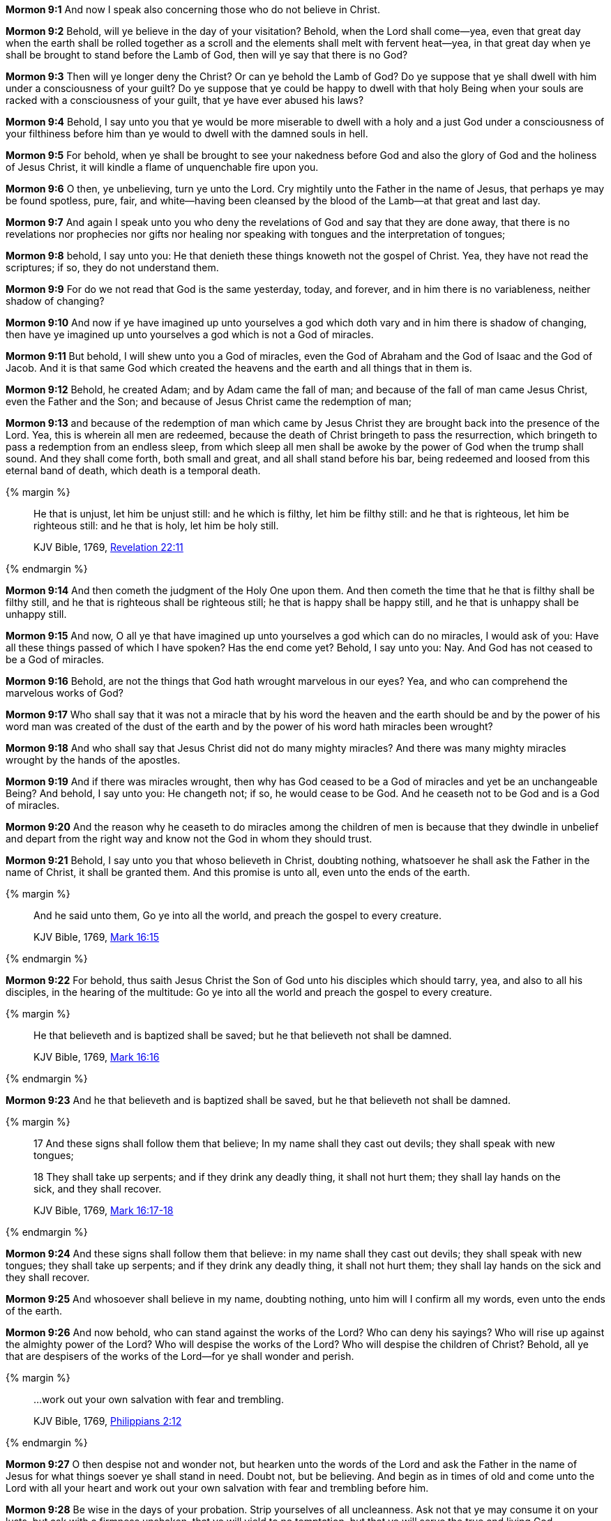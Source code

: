 *Mormon 9:1* And now I speak also concerning those who do not believe in Christ.

*Mormon 9:2* Behold, will ye believe in the day of your visitation? Behold, when the Lord shall come--yea, even that great day when the earth shall be rolled together as a scroll and the elements shall melt with fervent heat--yea, in that great day when ye shall be brought to stand before the Lamb of God, then will ye say that there is no God?

*Mormon 9:3* Then will ye longer deny the Christ? Or can ye behold the Lamb of God? Do ye suppose that ye shall dwell with him under a consciousness of your guilt? Do ye suppose that ye could be happy to dwell with that holy Being when your souls are racked with a consciousness of your guilt, that ye have ever abused his laws?

*Mormon 9:4* Behold, I say unto you that ye would be more miserable to dwell with a holy and a just God under a consciousness of your filthiness before him than ye would to dwell with the damned souls in hell.

*Mormon 9:5* For behold, when ye shall be brought to see your nakedness before God and also the glory of God and the holiness of Jesus Christ, it will kindle a flame of unquenchable fire upon you.

*Mormon 9:6* O then, ye unbelieving, turn ye unto the Lord. Cry mightily unto the Father in the name of Jesus, that perhaps ye may be found spotless, pure, fair, and white--having been cleansed by the blood of the Lamb--at that great and last day.

*Mormon 9:7* And again I speak unto you who deny the revelations of God and say that they are done away, that there is no revelations nor prophecies nor gifts nor healing nor speaking with tongues and the interpretation of tongues;

*Mormon 9:8* behold, I say unto you: He that denieth these things knoweth not the gospel of Christ. Yea, they have not read the scriptures; if so, they do not understand them.

*Mormon 9:9* For do we not read that God is the same yesterday, today, and forever, and in him there is no variableness, neither shadow of changing?

*Mormon 9:10* And now if ye have imagined up unto yourselves a god which doth vary and in him there is shadow of changing, then have ye imagined up unto yourselves a god which is not a God of miracles.

*Mormon 9:11* But behold, I will shew unto you a God of miracles, even the God of Abraham and the God of Isaac and the God of Jacob. And it is that same God which created the heavens and the earth and all things that in them is.

*Mormon 9:12* Behold, he created Adam; and by Adam came the fall of man; and because of the fall of man came Jesus Christ, even the Father and the Son; and because of Jesus Christ came the redemption of man;

*Mormon 9:13* and because of the redemption of man which came by Jesus Christ they are brought back into the presence of the Lord. Yea, this is wherein all men are redeemed, because the death of Christ bringeth to pass the resurrection, which bringeth to pass a redemption from an endless sleep, from which sleep all men shall be awoke by the power of God when the trump shall sound. And they shall come forth, both small and great, and all shall stand before his bar, being redeemed and loosed from this eternal band of death, which death is a temporal death.

{% margin %}
____

He that is unjust, let him be unjust still: and he which is filthy, let him be filthy still: and he that is righteous, let him be righteous still: and he that is holy, let him be holy still.

[small]#KJV Bible, 1769, http://www.kingjamesbibleonline.org/Revelation-Chapter-22/[Revelation 22:11]#
____
{% endmargin %}

*Mormon 9:14* And then cometh the judgment of the Holy One upon them. [highlight-orange]#And then cometh the time that he that is filthy shall be filthy still, and he that is righteous shall be righteous still; he that is happy shall be happy still, and he that is unhappy shall be unhappy still.#

*Mormon 9:15* And now, O all ye that have imagined up unto yourselves a god which can do no miracles, I would ask of you: Have all these things passed of which I have spoken? Has the end come yet? Behold, I say unto you: Nay. And God has not ceased to be a God of miracles.

*Mormon 9:16* Behold, are not the things that God hath wrought marvelous in our eyes? Yea, and who can comprehend the marvelous works of God?

*Mormon 9:17* Who shall say that it was not a miracle that by his word the heaven and the earth should be and by the power of his word man was created of the dust of the earth and by the power of his word hath miracles been wrought?

*Mormon 9:18* And who shall say that Jesus Christ did not do many mighty miracles? And there was many mighty miracles wrought by the hands of the apostles.

*Mormon 9:19* And if there was miracles wrought, then why has God ceased to be a God of miracles and yet be an unchangeable Being? And behold, I say unto you: He changeth not; if so, he would cease to be God. And he ceaseth not to be God and is a God of miracles.

*Mormon 9:20* And the reason why he ceaseth to do miracles among the children of men is because that they dwindle in unbelief and depart from the right way and know not the God in whom they should trust.

*Mormon 9:21* Behold, I say unto you that whoso believeth in Christ, doubting nothing, whatsoever he shall ask the Father in the name of Christ, it shall be granted them. And this promise is unto all, even unto the ends of the earth.

{% margin %}
____

And he said unto them, Go ye into all the world, and preach the gospel to every creature.

[small]#KJV Bible, 1769, http://www.kingjamesbibleonline.org/Mark-Chapter-16/[Mark 16:15]#
____
{% endmargin %}

*Mormon 9:22* For behold, thus saith Jesus Christ the Son of God unto his disciples which should tarry, yea, and also to all his disciples, in the hearing of the multitude: [highlight-orange]#Go ye into all the world and preach the gospel to every creature.#

{% margin %}
____

He that believeth and is baptized shall be saved; but he that believeth not shall be damned.

[small]#KJV Bible, 1769, http://www.kingjamesbibleonline.org/Mark-Chapter-16/[Mark 16:16]#
____
{% endmargin %}

*Mormon 9:23* [highlight-orange]#And he that believeth and is baptized shall be saved, but he that believeth not shall be damned.#

{% margin %}
____

17 And these signs shall follow them that believe; In my name shall they cast out devils; they shall speak with new tongues;

18 They shall take up serpents; and if they drink any deadly thing, it shall not hurt them; they shall lay hands on the sick, and they shall recover.

[small]#KJV Bible, 1769, http://www.kingjamesbibleonline.org/Mark-Chapter-16/[Mark 16:17-18]#
____
{% endmargin %}

*Mormon 9:24* [highlight-orange]#And these signs shall follow them that believe: in my name shall they cast out devils; they shall speak with new tongues; they shall take up serpents; and if they drink any deadly thing, it shall not hurt them; they shall lay hands on the sick and they shall recover.#

*Mormon 9:25* And whosoever shall believe in my name, doubting nothing, unto him will I confirm all my words, even unto the ends of the earth.

*Mormon 9:26* And now behold, who can stand against the works of the Lord? Who can deny his sayings? Who will rise up against the almighty power of the Lord? Who will despise the works of the Lord? Who will despise the children of Christ? Behold, all ye that are despisers of the works of the Lord--for ye shall wonder and perish.

{% margin %}
____

...work out your own salvation with fear and trembling.

[small]#KJV Bible, 1769, http://www.kingjamesbibleonline.org/Philippians-Chapter-2/[Philippians 2:12]#
____
{% endmargin %}

*Mormon 9:27* O then despise not and wonder not, but hearken unto the words of the Lord and ask the Father in the name of Jesus for what things soever ye shall stand in need. Doubt not, but be believing. And begin as in times of old and come unto the Lord with all your heart and [highlight-orange]#work out your own salvation with fear and trembling before him.#

*Mormon 9:28* Be wise in the days of your probation. Strip yourselves of all uncleanness. Ask not that ye may consume it on your lusts, but ask with a firmness unshaken, that ye will yield to no temptation, but that ye will serve the true and living God.

{% margin %}
____

But he that shall endure unto the end, the same shall be saved.

[small]#KJV Bible, 1769, http://www.kingjamesbibleonline.org/Matthew-Chapter-24/[Matthew 24:13]#
____
{% endmargin %}

*Mormon 9:29* See that ye are not baptized unworthily. See that ye partake not of the sacrament of Christ unworthily. But see that ye do all things in worthiness and do it in the name of Jesus Christ, the Son of the living God. [highlight-orange]#And if ye do this and endure to the end, ye will in no wise be cast out.#

*Mormon 9:30* Behold, I speak unto you as though I spake from the dead, for I know that ye shall have my words.

*Mormon 9:31* Condemn me not because of mine imperfection, neither my father because of his imperfection, neither them which have written before him, but rather give thanks unto God that he hath made manifest unto you our imperfections, that ye may learn to be more wise than that which we have been.

*Mormon 9:32* And now behold, we have written this record, according to our knowledge, in the characters which are called among us the reformed Egyptian, being handed down and altered by us according to our manner of speech.

*Mormon 9:33* And if our plates had been sufficiently large, we should have written in the Hebrew; but the Hebrew hath been altered by us also. And if we could have written in the Hebrew, behold, ye would have had none imperfection in our record.

*Mormon 9:34* But the Lord knoweth the things which we have written and also that none other people knoweth our language. And because that none other people knoweth our language, therefore he hath prepared means for the interpretation thereof.

*Mormon 9:35* And these things are written that we may rid our garments of the blood of our brethren, which have dwindled in unbelief.

*Mormon 9:36* And behold, these things which we have desired concerning our brethren, yea, even their restoration to the knowledge of Christ, is according to the prayers of all the saints which have dwelt in the land.

*Mormon 9:37* And may the Lord Jesus Christ grant that their prayers may be answered according to their faith; and may God the Father remember the covenant which he hath made with the house of Israel; and may he bless them forever through faith on the name of Jesus Christ. Amen. The Book of Ether


